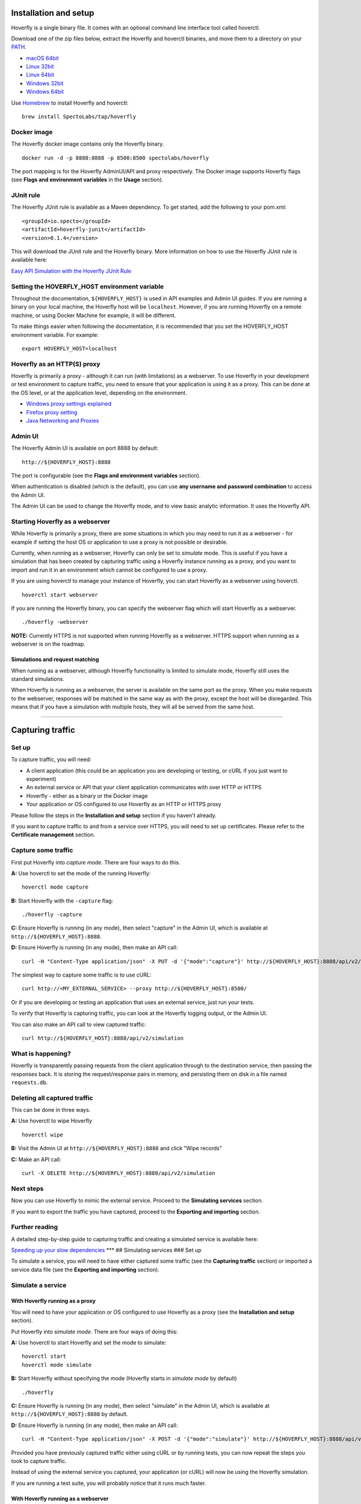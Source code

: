 Installation and setup
----------------------

Hoverfly is a single binary file. It comes with an optional command line
interface tool called hoverctl.

Download one of the zip files below, extract the Hoverfly and hoverctl
binaries, and move them to a directory on your
`PATH <https://www.java.com/en/download/help/path.xml>`__.

-  `macOS
   64bit <https://github.com/SpectoLabs/hoverfly/releases/download/v0.9.0/hoverfly_bundle_OSX_amd64.zip>`__
-  `Linux
   32bit <https://github.com/SpectoLabs/hoverfly/releases/download/v0.9.0/hoverfly_bundle_linux_386.zip>`__
-  `Linux
   64bit <https://github.com/SpectoLabs/hoverfly/releases/download/v0.9.0/hoverfly_bundle_linux_amd64.zip>`__
-  `Windows
   32bit <https://github.com/SpectoLabs/hoverfly/releases/download/v0.9.0/hoverfly_bundle_windows_386.zip>`__
-  `Windows
   64bit <https://github.com/SpectoLabs/hoverfly/releases/download/v0.9.0/hoverfly_bundle_windows_amd64.zip>`__

Use `Homebrew <http://brew.sh/>`__ to install Hoverfly and hoverctl:

::

    brew install SpectoLabs/tap/hoverfly

Docker image
~~~~~~~~~~~~

The Hoverfly docker image contains only the Hoverfly binary.

::

    docker run -d -p 8888:8888 -p 8500:8500 spectolabs/hoverfly

The port mapping is for the Hoverfly AdminUI/API and proxy respectively.
The Docker image supports Hoverfly flags (see **Flags and environment
variables** in the **Usage** section).

JUnit rule
~~~~~~~~~~

The Hoverfly JUnit rule is available as a Maven dependency. To get
started, add the following to your pom.xml:

::

    <groupId>io.specto</groupId>
    <artifactId>hoverfly-junit</artifactId>
    <version>0.1.4</version>

This will download the JUnit rule and the Hoverfly binary. More
information on how to use the Hoverfly JUnit rule is available here:

`Easy API Simulation with the Hoverfly JUnit
Rule <https://specto.io/blog/hoverfly-junit-api-simulation.html>`__

Setting the HOVERFLY\_HOST environment variable
~~~~~~~~~~~~~~~~~~~~~~~~~~~~~~~~~~~~~~~~~~~~~~~

Throughout the documentation, ``${HOVERFLY_HOST}`` is used in API
examples and Admin UI guides. If you are running a binary on your local
machine, the Hoverfly host will be ``localhost``. However, if you are
running Hoverfly on a remote machine, or using Docker Machine for
example, it will be different.

To make things easier when following the documentation, it is
recommended that you set the HOVERFLY\_HOST environment variable. For
example:

::

    export HOVERFLY_HOST=localhost

Hoverfly as an HTTP(S) proxy
~~~~~~~~~~~~~~~~~~~~~~~~~~~~

Hoverfly is primarily a proxy - although it can run (with limitations)
as a webserver. To use Hoverfly in your development or test environment
to capture traffic, you need to ensure that your application is using it
as a proxy. This can be done at the OS level, or at the application
level, depending on the environment.

-  `Windows proxy settings explained <http://blog.raido.be/?p=426>`__
-  `Firefox proxy
   setting <https://support.mozilla.org/en-US/kb/advanced-panel-settings-in-firefox#w_connection>`__
-  `Java Networking and
   Proxies <https://docs.oracle.com/javase/6/docs/technotes/guides/net/proxies.html>`__

Admin UI
~~~~~~~~

The Hoverfly Admin UI is available on port 8888 by default:

::

    http://${HOVERFLY_HOST}:8888

The port is configurable (see the **Flags and environment variables**
section).

When authentication is disabled (which is the default), you can use
**any username and password combination** to access the Admin UI.

The Admin UI can be used to change the Hoverfly mode, and to view basic
analytic information. It uses the Hoverfly API.

Starting Hoverfly as a webserver
~~~~~~~~~~~~~~~~~~~~~~~~~~~~~~~~

While Hoverfly is primarily a proxy, there are some situations in which
you may need to run it as a webserver - for example if setting the host
OS or application to use a proxy is not possible or desirable.

Currently, when running as a webserver, Hoverfly can only be set to
*simulate* mode. This is useful if you have a simulation that has been
created by capturing traffic using a Hoverfly instance running as a
proxy, and you want to import and run it in an environment which cannot
be configured to use a proxy.

If you are using hoverctl to manage your instance of Hoverfly, you can
start Hoverfly as a webserver using hoverctl.

::

    hoverctl start webserver

If you are running the Hoverfly binary, you can specify the webserver
flag which will start Hoverfly as a webserver.

::

    ./hoverfly -webserver

**NOTE:** Currently HTTPS is not supported when running Hoverfly as a
webserver. HTTPS support when running as a webserver is on the roadmap.

Simulations and request matching
^^^^^^^^^^^^^^^^^^^^^^^^^^^^^^^^

When running as a webserver, although Hoverfly functionality is limited
to simulate mode, Hoverfly still uses the standard simulations.

When Hoverfly is running as a webserver, the server is available on the
same port as the proxy. When you make requests to the webserver,
responses will be matched in the same way as with the proxy, except the
host will be disregarded. This means that if you have a simulation with
multiple hosts, they will all be served from the same host.

--------------

Capturing traffic
-----------------

Set up
~~~~~~

To capture traffic, you will need:

-  A client application (this could be an application you are developing
   or testing, or cURL if you just want to experiment)
-  An external service or API that your client application communicates
   with over HTTP or HTTPS
-  Hoverfly - either as a binary or the Docker image
-  Your application or OS configured to use Hoverfly as an HTTP or HTTPS
   proxy

Please follow the steps in the **Installation and setup** section if you
haven't already.

If you want to capture traffic to and from a service over HTTPS, you
will need to set up certificates. Please refer to the **Certificate
management** section.

Capture some traffic
~~~~~~~~~~~~~~~~~~~~

First put Hoverfly into *capture mode*. There are four ways to do this.

**A:** Use hoverctl to set the mode of the running Hoverfly:

::

    hoverctl mode capture

**B:** Start Hoverfly with the ``-capture`` flag:

::

    ./hoverfly -capture

**C:** Ensure Hoverfly is running (in any mode), then select "capture"
in the Admin UI, which is available at ``http://${HOVERFLY_HOST}:8888``.

**D:** Ensure Hoverfly is running (in any mode), then make an API call:

::

    curl -H "Content-Type application/json" -X PUT -d '{"mode":"capture"}' http://${HOVERFLY_HOST}:8888/api/v2/hoverfly/mode

The simplest way to capture some traffic is to use cURL:

::

    curl http://<MY_EXTERNAL_SERVICE> --proxy http://${HOVERFLY_HOST}:8500/

Or if you are developing or testing an application that uses an external
service, just run your tests.

To verify that Hoverfly is capturing traffic, you can look at the
Hoverfly logging output, or the Admin UI.

You can also make an API call to view captured traffic:

::

    curl http://${HOVERFLY_HOST}:8888/api/v2/simulation

What is happening?
~~~~~~~~~~~~~~~~~~

Hoverfly is transparently passing requests from the client application
through to the destination service, then passing the responses back. It
is storing the request/response pairs in memory, and persisting them on
disk in a file named ``requests.db``.

Deleting all captured traffic
~~~~~~~~~~~~~~~~~~~~~~~~~~~~~

This can be done in three ways.

**A:** Use hoverctl to wipe Hoverfly

::

    hoverctl wipe

**B:** Visit the Admin UI at ``http://${HOVERFLY_HOST}:8888`` and click
"Wipe records"

**C:** Make an API call:

::

    curl -X DELETE http://${HOVERFLY_HOST}:8888/api/v2/simulation

Next steps
~~~~~~~~~~

Now you can use Hoverfly to mimic the external service. Proceed to the
**Simulating services** section.

If you want to export the traffic you have captured, proceed to the
**Exporting and importing** section.

Further reading
~~~~~~~~~~~~~~~

A detailed step-by-step guide to capturing traffic and creating a
simulated service is available here:

`Speeding up your slow
dependencies <https://specto.io/blog/speeding-up-your-slow-dependencies.html>`__
\*\*\* ## Simulating services ### Set up

To simulate a service, you will need to have either captured some
traffic (see the **Capturing traffic** section) or imported a service
data file (see the **Exporting and importing** section).

Simulate a service
~~~~~~~~~~~~~~~~~~

With Hoverfly running as a proxy
^^^^^^^^^^^^^^^^^^^^^^^^^^^^^^^^

You will need to have your application or OS configured to use Hoverfly
as a proxy (see the **Installation and setup** section).

Put Hoverfly into *simulate mode*. There are four ways of doing this:

**A:** Use hoverctl to start Hoverfly and set the mode to simulate:

::

    hoverctl start
    hoverctl mode simulate

**B:** Start Hoverfly without specifying the mode (Hoverfly starts in
*simulate mode* by default)

::

    ./hoverfly

**C:** Ensure Hoverfly is running (in any mode), then select "simulate"
in the Admin UI, which is available at ``http://${HOVERFLY_HOST}:8888``
by default.

**D:** Ensure Hoverfly is running (in any mode), then make an API call:

::

    curl -H "Content-Type application/json" -X POST -d '{"mode":"simulate"}' http://${HOVERFLY_HOST}:8888/api/v2/hoverfly/mode

Provided you have previously captured traffic either using cURL or by
running tests, you can now repeat the steps you took to capture traffic.

Instead of using the external service you captured, your application (or
cURL) will now be using the Hoverfly simulation.

If you are running a test suite, you will probably notice that it runs
much faster.

With Hoverfly running as a webserver
^^^^^^^^^^^^^^^^^^^^^^^^^^^^^^^^^^^^

Put Hoverfly into *simulate mode* while it is running as a webserver.
There are two ways to do this:

**A:** Use hoverctl to start Hoverfly as a webserver, and set the mode
to simulate:

::

    hoverctl start webserver
    hoverctl mode simulate

**B:** Start Hoverfly with the ``-webserver`` flag and do not specify a
mode (Hoverfly starts in *simulate mode* by default)

::

    ./hoverfly -webserver

**NOTE:** When running as a webserver, Hoverfly currently only supports
*simulate* mode.

**NOTE:** Currently HTTPS is not supported when running Hoverfly as a
webserver. HTTPS support when running as a webserver is on the roadmap.

Provided you have previously captured traffic either using cURL or by
running tests with Hoverfly running as a proxy (or you have imported
previously captured traffic - see the **Exporting and importing**
section), Hoverfly can now be used instead of the external service you
captured.

Since Hoverfly is simulating the service as a *webserver* rather than a
*proxy*, you will need to substitute the host name of the service you
captured with the host and port that the Hoverfly webserver is running
on when you make a request.

For example, if you created a simulation by running the following
command with Hoverfly running in *capture* mode as a **proxy**:

::

    curl http://my.host.com/api/health

You would need to run the following command with Hoverfly running in
*simulate* mode as a **webserver** to get the captured response:

::

    curl http://${HOVERFLY_HOST}:8500/api/health

What is happening?
~~~~~~~~~~~~~~~~~~

Hoverfly is no longer passing requests through to the external service.
Instead, for each request it receives, it is returning a matched
response from its cache. The cache is stored in memory, and persisted on
disk in the ``requets.db`` file.

Next steps
~~~~~~~~~~

Now you have simulated a service, you can use middleware to simulate
network latency or failure, or manipulate data in the responses. Proceed
to the **Middleware** section.

Alternatively, you can learn how to use *synthesize mode* to generate
responses to requests on the fly. Proceed to the **Creating synthetic
services** section.

Further reading
~~~~~~~~~~~~~~~

A detailed step-by-step guide to capturing traffic and creating a
simulated service is available here:

`Speeding up your slow
dependencies <https://specto.io/blog/speeding-up-your-slow-dependencies.html>`__

A guide on how to capture and simulate the Meetup API is available here:

`Virtualizing the Meetup
API <https://specto.io/blog/hoverfly-meetup-api.html>`__

--------------

Simulating service latency
--------------------------

Once you have created a simulated service by capturing traffic between
your application and an external service, you may wish to make the
simulation more "realistic" by applying latency to the responses
returned by Hoverfly.

This could be done using middleware (See the **Using middleware**
section). However, if you do not want to go to the effort of writing a
middleware script, you can use a JSON file to apply a set of fixed
response delays to the Hoverfly simulation.

This method is useful if Hoverfly is being used in a load test to
simulate an external service, and there is a requirement to simulate
external service latency. Under high load, the overhead of executing
middleware scripts will impact the performance of Hoverfly, making the
middleware approach to adding latency unsuitable.

Set up
~~~~~~

To simulate service latency, you will need to have created a simulation
by capturing traffic (see the **Capturing traffic** and **Simulating
services** sections).

Simulate latency
~~~~~~~~~~~~~~~~

JSON configuration
^^^^^^^^^^^^^^^^^^

To simulate latency, Hoverfly can be configured to apply a delay to
individual hosts or API endpoints in the simulation using a JSON
configuration file. This is done using a regular expression to match
against the URL, a delay value in milliseconds, and an optional HTTP
method value.

For example, to apply a delay of 2 seconds to all hosts in the
simulation:

::

    {
      "data": [
        {
          "urlPattern": ".",
          "delay": 2000
        }
      ]
    }

To apply a delay of 1 second to ``1.myhost.com`` and a delay of 2
seconds to ``2.myhost.com``:

::

    {
      "data": [
        {
          "urlPattern": "1\\.myhost\\.com",
          "delay": 1000
        },
        {
          "urlPattern": "2\\.myhost\\.com",
          "delay": 2000
        }
      ]
    }

It is also possible to apply delays to specific resources and endpoints
in your API. In the following example, a delay of 1 second is applied to
all endpoints of resource A. For resource B, a delay of 1 second is
applied to the GET endpoint, but a different delay of 2 seconds is
applied to the POST endpoint:

::

    {
      "data": [
        {
          "urlPattern": "myhost\\.com\\/A",
          "delay": 1000
        },
        {
          "urlPattern": "myhost\\.com\\/B",
          "delay": 1000,
          "httpMethod": "GET"
        },
        {
          "urlPattern": "myhost\\.com\\/B",
          "delay": 2000,
          "httpMethod": "POST"
        }
      ]
    }

The **delays will be matched in the order that they appear in the JSON
configuration file**. In the following example, ``"urlPattern":"."``
matches all hosts, overriding ``"urlPattern": "1\\.myhost\\.com"`` and
all subsequent matches, applying a 3 second delay to all responses:

::

    {
      "data": [
        {
          "urlPattern": ".",
          "delay": 3000
        },
        {
          "urlPattern": "1\\.myhost\\.com",
          "delay": 1000
        }
      ]
    }

Applying the configuration
^^^^^^^^^^^^^^^^^^^^^^^^^^

The configuration can be applied using hoverctl.

To apply delays:

::

    hoverctl delays path/to/my_delays.json

To view the delays which have been applied:

::

    hoverctl delays

Alternatively, the configuration can be applied using the Hoverfly API
directly:

To apply delays:

::

    curl -H "Content-Type application/json" -X PUT -d '{"data":[{"urlPattern":"1\\.myhost\\.com","delay":1000},{"urlPattern":"2\\.myhost\\.com","delay":2000}]}' http://${HOVERFLY_HOST}:8888/api/delays

To view the delays which have been applied

::

    curl http://${HOVERFLY_HOST}:8888/api/delays

--------------

Managing simulation data
------------------------

Hoverfly can export and import service data in JSON format. This is
useful if:

-  You have captured some traffic and want to store it somewhere other
   than the Hoverfly ``requests.db`` file - in a Git repository for
   example.
-  You are running Hoverfly in a Docker container - so persisting data
   on disk is not ideal
-  You want to capture traffic, then modify it somehow before
   re-importing it
-  You want to share your service data someone else

Exporting captured data
~~~~~~~~~~~~~~~~~~~~~~~

Using hoverctl, you can export all the simulation data from Hoverfly.
Exported data will be written to a JSON file in your current working
directory.

::

    hoverctl export mysimulation.json

For more information about hoverctl, check the **Reference** section.

Simulation data JSON format
~~~~~~~~~~~~~~~~~~~~~~~~~~~

Hoverfly stores captured **Request Response Pairs** (i.e. "traffic") in
the following JSON structure:

::

    {
        "data": {
            "pairs": [{
                "response": {
                    "status": 200,
                    "body": "body here",
                    "encodedBody": false,
                    "headers": {
                        "Content-Type": ["text/html; charset=utf-8"]
                    }
                },
                "request": {
                    "requestType": "recording",
                    "path": "/",
                    "method": "GET",
                    "destination": "myhost.io",
                    "scheme": "https",
                    "query": "",
                    "body": "",
                    "headers": {
                        "Accept": ["text/html,application/xhtml+xml,application/xml;q=0.9,image/webp,*/*;q=0.8"],
                        "User-Agent": ["Mozilla/5.0 (Macintosh; Intel Mac OS X 10_11_6) AppleWebKit/537.36 (KHTML, like Gecko) Chrome/52.0.2743.116 Safari/537.36"]
                    }
                }
            }]
        }
    }

When you export a simulation that you have captured, the JSON file will
look something like this. Notice that by default, the request
``requestType`` is ``recording``.

Base64 encoding binary data
^^^^^^^^^^^^^^^^^^^^^^^^^^^

As JSON does not support binary data, binary responses are base64
encoded. This is denoted by the ``encodedBody`` field. Hoverfly
automatically encodes and decodes the data during the export and import
processes.

A note about matching
^^^^^^^^^^^^^^^^^^^^^

Hoverfly works by inspecting requests being made, extracting key pieces
of information and then matching them against stored requests. Standard
matching uses everything in the request apart from headers. (This
because request headers often change depending on browser, HTTP client
and or the time of day.)

In some cases, you may want to use partial matching. For example, you
may want Hoverfly to return a specific response for **any** incoming
request going to a specific path. This can be achieved using request
templates.

Request templates (for partial matching)
^^^^^^^^^^^^^^^^^^^^^^^^^^^^^^^^^^^^^^^^

If no exact match is found for an incoming request, Hoverfly will
attempt to match on request templates.

Request templates are defined in the JSON file by setting the
``requestType`` property for a request to ``template`` and including
**only** the information in the request that you want Hoverfly to use in
the match.

For example:

::

    {
        "data": {
            "pairs": [{
                "response": {
                    "status": 200,
                    "body": "<h1>Matched on template</h1>",
                    "encodedBody": false,
                    "headers": {
                        "Content-Type": ["text/html; charset=utf-8"]
                    }
                },
                "request": {
                    "requestType": "template",
                    "path": "/template"
                }
            }]
        }
    }

Here, any request with the path ``/template`` will return the same
response.

For looser matching, it is possible to use a wildcard to substitute
characters. This is achieved by using an ``*`` symbol. This will match
any number of characters, and is case sensitive.

It is possible to combine the wildcard (``*``) with characters to
substitute parts of a string. In the next example, we use a wildcard the
replace part of a URL path. This allows us to match on either
``/api/v1/template`` or ``/api/v2/template``.

::

    {
        "data": {
            "pairs": [{
                "response": {
                    "status": 200,
                    "body": "<h1>Matched on template</h1>",
                    "encodedBody": false,
                    "headers": {
                        "Content-Type": ["text/html; charset=utf-8"]
                    }
                },
                "request": {
                    "requestType": "template",
                    "path": "/api/*/template"
                }
            }]
        }
    }

The JSON file can contain both requests recordings and request
templates:

::

    {
        "data": {
            "pairs": [{
                "response": {
                    "status": 200,
                    "body": "<h1>Matched on recording</h1>",
                    "encodedBody": false,
                    "headers": {
                        "Content-Type": [
                            "text/html; charset=utf-8"
                        ]
                    }
                },
                "request": {
                    "requestType": "recording",
                    "path": "/",
                    "method": "GET",
                    "destination": "myhost.io",
                    "scheme": "https",
                    "query": "",
                    "body": "",
                    "headers": {
                        "Accept": [
                            "text/html,application/xhtml+xml,application/xml;q=0.9,image/webp,*/*;q=0.8"
                        ],
                        "Content-Type": [
                            "text/plain; charset=utf-8"
                        ],
                        "User-Agent": [
                            "Mozilla/5.0 (Macintosh; Intel Mac OS X 10_11_6) AppleWebKit/537.36 (KHTML, like Gecko) Chrome/52.0.2743.116 Safari/537.36"
                        ]
                    }
                }
            }, {
                "response": {
                    "status": 200,
                    "body": "<h1>Matched on template</h1>",
                    "encodedBody": false,
                    "headers": {
                        "Content-Type": [
                            "text/html; charset=utf-8"
                        ]
                    }
                },
                "request": {
                    "requestType": "template",
                    "path": "/template",
                    "method": null,
                    "destination": null,
                    "scheme": null,
                    "query": null,
                    "body": null,
                    "headers": null
                }
            }],
            "globalActions": {
                "delays": []
            }
        }
    }

A standard workflow might be:

1. Capture some traffic
2. Export it to JSON
3. Edit the JSON to set certain requests to templates, removing the
   properties for these requests that should be excluded from the match
4. Re-import the JSON to Hoverfly

If the ``requestType`` property is not defined or not recognized,
Hoverfly will treat a request as a recording.

--------------

Importing simulation data
-------------------------

Service data can be imported from the local file system, or from a URL.
After you have edited captured data to include some request templates,
you will probably want to import it back into Hoverfly. There are four
ways to do this.

**A:** Use hoverctl to load a file into Hoverfly:

::

    hoverctl import simulation.json

For more about hoverctl, `check here <../reference/hoverctl.md>`__.

**B:** Start Hoverfly in *simulate mode* with the ``-import`` flag:

::

    ./hoverfly -import path/to/data.json
    ./hoverfly -import https://<MY_HOST>/data.json

Multiple service data files can be imported like this:

::

    ./hoverfly -import path/to/data_1.json -import path/to/data_2.json

If the file you specified cannot be found, Hoverfly will not start.

**C:** Use the ``HoverflyImport`` environment variable:

::

    export HoverflyImport="path/to/data.json"
    export HoverflyImport="https://<MY_HOST>/data.json"

If the file you specified cannot be found, Hoverfly will not start.

**D:** Make an API call:

::

    curl --data "@/path/to/data.json" http://${HOVERFLY_HOST}:8888/api/v2/simulation

--------------

Using middleware
----------------

Hoverfly middleware can be written in any language. Middleware modules
receive a service data JSON string via the standard input (STDIN) and
must return a service data JSON string to the standard output (STDOUT).

The way middleware is applied to the requests and/or the responses
depends on the mode:

-  Capture: Calls middleware once with an outgoing request object
-  Simulate: Calls middleware once with both request and response
   objects but any modifications will only affect the response
-  Synthesize: Calls middleware once with a request object so that the
   middleware can create a response
-  Modify Mode: Calls middleware twice, the first with a request object
   so that the request can be modified and then a second time with both
   the request and the response

**In *simulate mode*, middleware is only executed when a request is
matched to a stored response**.

To implement more dynamic behaviour, middleware should be combined with
Hoverfly's *synthesize mode* (see the **Creating synthetic services**
section).

Simple middleware examples
~~~~~~~~~~~~~~~~~~~~~~~~~~

Please read the **Installation and setup**, **Capturing traffic** and
**Simulating services** sections (if you haven't already) before
proceeding.

Middleware is set using hoverctl.

::

    hoverctl middleware "path/to/script"

You can also set the middleware on start up with the Hoverfly binary

::

    ./hoverfly -middleware "path/to/script"

This will start Hoverfly in the default mode (*simulate mode*) and
import a middleware script.

The string supplied as middleware can contain commands as well as a path
to a file. For example, if you have written middleware in Go:

::

    ./hoverfly -middleware "go run path/to/file.go"

::

    hoverctl middleware "go run path/to/file.go"

Python example
^^^^^^^^^^^^^^

This example will change the response code and body in each response,
and add 2 seconds of delay (simulating network latency).

Ensure that you have captured some traffic with Hoverfly.

Ensure that you have Python installed.

Save the following code into a file named ``example.py`` and make it
executable (``chmod +x example.py``):

::

    #!/usr/bin/env python
    import sys
    import logging
    import json
    from time import sleep

    logging.basicConfig(filename='middleware.log', level=logging.DEBUG)
    logging.debug('Middleware is called')

    def main():
        data = sys.stdin.readlines()
        # this is a json string in one line so we are interested in that one line
        payload = data[0]
        logging.debug(payload)

        payload_dict = json.loads(payload)

        payload_dict['response']['status'] = 201
        payload_dict['response']['body'] = "body was replaced by middleware"

        # now let' sleep for 2 seconds
        sleep(2)

        # returning new payload
        print(json.dumps(payload_dict))

    if __name__ == "__main__":
        main()

Retart Hoverfly in *simulate mode* with the ``example.py`` script
specified as middleware:

::

    hoverctl middleware "./example.py"

Repeat the steps you took to capture the traffic.

You will notice that every response will have the ``201`` status code,
and the body will have been replaced by the string specified in the
script.

There will also be a 2 second delay between each request and the
response.

Javascript example
^^^^^^^^^^^^^^^^^^

This example will change the response code and body in each response.

Ensure that you have captured some traffic with Hoverfly.

Ensure that you have NodeJS installed.

Save the following code into a file named ``example.js`` and make it
executable (``chmod +x example.js``):

::

    #!/usr/bin/env node

    process.stdin.resume();  
    process.stdin.setEncoding('utf8');  
    process.stdin.on('data', function(data) {
      var parsed_json = JSON.parse(data);
      // changing response
      parsed_json.response.status = 201;
      parsed_json.response.body = "body was replaced by JavaScript middleware\n";

      // stringifying JSON response
      var newJsonString = JSON.stringify(parsed_json);

      process.stdout.write(newJsonString);
    });

Restart Hoverfly in *simulate mode* with the ``example.js`` script
specified as middleware:

::

    hoverctl middleware "./example.js"

Repeat the steps you took to capture the traffic.

You will notice that every response will have the ``201`` status code,
and the body will have been replaced by the string specified in the
script.

Remote execution of middleware
~~~~~~~~~~~~~~~~~~~~~~~~~~~~~~

The examples above show how to execute middleware on the machine on
which Hoverfly is running. It is also possible to execute middleware
remotely over HTTP.

For example, you could write a piece of middleware using `AWS
Lambda <https://docs.aws.amazon.com/lambda/latest/dg/welcome.html>`__
and then provide the URL to Hoverfly as middleware.

::

    hoverctl middleware "https://1sfefc4.execute-api.eu-west-1.amazonaws.com/remote/middleware"

Remote middleare execution works in a similar way to local middleware
execution. Hoverfly will send the same JSON data to the middleware, but
instead of sending it via ``stdin``, it is sent as a POST request to the
specified URL. The middleware is then expected to return the same data
as it would to ``stdout`` to the response body.

Base64 encoding binary data
~~~~~~~~~~~~~~~~~~~~~~~~~~~

The above example assumes that the responses do not contain binary data.
If they do then the ``encodedBody`` field will be set to ``true``. In
this circumstance, if you want to mutate the body you must base64 encode
and decode it.

It is also worth bearing in mind that the "Content-Length" header must
be set to the length of the unencoded body.

Further reading
~~~~~~~~~~~~~~~

A detailed step-by-step guide to using middleware is available here:

`Modifying traffic on the
fly <https://specto.io/blog/service-virtualization-is-so-last-year.html>`__

More middleware examples are available here:

`Middleware
examples <https://github.com/SpectoLabs/hoverfly/tree/master/examples/middleware>`__

Currently, middleware is not supported by hoverctl.

--------------

Creating synthetic services
---------------------------

In *synthesize mode*, Hoverfly does not make use of its cache.
*Synthesize mode* is dependent on middleware. For each request that
Hoverfly receives, it executes middleware, which must generate a
response. Hoverfly then returns the generated response to the client.

This mode allows you use Hoverfly as a dynamic stub server. For example,
you could use it with a set of template responses stored on a file
system or in a database, which could be populated with data and returned
based on any characteristic in the request.

TODO

--------------

Modifying traffic
-----------------

In *modify mode*, Hoverfly does not make use of its cache. Traffic is
passed through Hoverfly, and middleware is executed both on out-going
and in-bound traffic. In this mode, Middleware can be used to manipulate
any part of a request or a response.

This is a mode with potential applications outside of simulating
external services for development and testing. Possible use-cases
include introducing transparent redirects and injecting authentication
headers.

Set up
~~~~~~

You will need to have your application or OS configured to use Hoverfly
as a proxy (see the **Installation and setup** section).

To modify traffic on the fly, you do not need to have captured any
traffic or imported any Hoverfly JSON. However, it is important that you
read the **Middleware** section first, if you haven't already.

For the example below, you will also need Python installed on the
Hoverfly host.

Modify some traffic
~~~~~~~~~~~~~~~~~~~

Create a middleware script
^^^^^^^^^^^^^^^^^^^^^^^^^^

First, create a middleware script to modify traffic. Save the following
code in a file named ``modify.py`` in your Hoverfly directory and make
it executable with ``chmod +x modify.py``:

::

    #!/usr/bin/env python

    import sys
    import json
    import logging

    logging.basicConfig(filename='middleware.log', level=logging.DEBUG)
    logging.debug('Middleware "modify_request" called')


    def main():
        data = sys.stdin.readlines()
        # this is a json string in one line so we are interested in that one line
        payload = data[0]
        logging.debug(payload)

        payload_dict = json.loads(payload)

        payload_dict['request']['destination'] = "mirage.readthedocs.org"
        payload_dict['request']['method'] = "GET"

        payload_dict['response']['status'] = 201
        # returning new payload
        print(json.dumps(payload_dict))

    if __name__ == "__main__":
        main()

This middleware script will transparently redirect **any** request to
**any host** that is passed through Hoverfly to
``http://mirage.readthedocs.org``.

Put Hoverfly into Modify mode
^^^^^^^^^^^^^^^^^^^^^^^^^^^^^

There are three ways of doing this:

**A:** Start Hoverfly with the ``-modify`` flag and specify middleware
with the ``-middleware`` flag:

::

    ./hoverfly -modify -middleware "modify.py"

**B:** Ensure Hoverfly is running (in any mode), and that the middleware
has been specified, then select "modify" in the Admin UI which is
available at ``http://${HOVERFLY_HOST}:8888``.

**C:** Ensure Hoverfly is running (in any mode), and that the middleware
has been specified, then make an API call:

::

    curl -H "Content-Type application/json" -X POST -d '{"mode":"modify"}' http://${HOVERFLY_HOST}:8888/api/v2/hoverfly/mode

Now cURL any (HTTP) URL with Hoverfly as a proxy. For example:

::

    curl http://flask.readthedocs.org/ --proxy http://${HOVERFLY_HOST}:8500/

You will see that the response comes from
``http://mirage.readthedocs.org``.

What is happening?
~~~~~~~~~~~~~~~~~~

Hoverfly is executing the ``modify.py`` script on the request and the
response. The middleware takes the service data JSON string via STDIN,
and replaces the ``destination`` with the string
``mirage.readthedocs.org``. It also takes the response JSON string via
STDIN and replaces the ``method`` with ``201``.

Further reading
~~~~~~~~~~~~~~~

This example is taken from a more detailed step-by-step guide:

`Modifying traffic on the
fly <https://specto.io/blog/service-virtualization-is-so-last-year.html>`__

--------------

Filtering destination
---------------------

You may wish to control what Hoverfly captures or simulates. By default,
Hoverfly will process everything.

To specify which URLs Hoverfly processes you can use the
``hoverctl destination`` command. You can provide this either an exact
match or regex. This destination will be compared against the host and
the path of a URL. For example, we can tell Hoverfly to ignore anything
that isn't hoverfly.io.

::

    hoverctl destination "hoverfly.io"

But we could specficially say we are only interested in capturing any
request response if it contains an API.

::

    hoverctl destination "api"

Thhis destination would match on ``api.hoverfly.io/endpoint`` and
``hoverfly.io/api/endpoint``.

Hoverfly will only process those requests which match the specified
destination. All other requests will be passed through. This applies to
all modes. With a destination set, it is possible to request real
responses alongside simulated responses with simulate mode. \*\*\*

HTTPS support & certificate management
--------------------------------------

Hoverfly ships with a default certificate (``cert.pem`` in the
repository root directory). To use Hoverfly with HTTPS traffic, you will
need to add this default certificate to your trust store.

Using Hoverfly, you may also generate new certificates.

Generating and using certificates
~~~~~~~~~~~~~~~~~~~~~~~~~~~~~~~~~

To enable support for HTTPS services, Hoverfly can generate public and
private keys. To generate a key pair, use the ``-generate-ca-cert``
flag:

::

    ./hoverfly -generate-ca-cert

This will create ``cert.pem`` and a ``key.pem`` files in your current
directory. Next time you run Hoverfly, you can tell it to use these
certificate and key files using the ``-cert`` and ``-key`` flags:

::

    ./hoverfly -cert cert.pem -key key.pem

You can also define the certificate and key to use with Hoverctl.

::

    hoverctl start --certificate cert.pem --key.pem

Once Hoverfly has started with the new certificate and key file, you
will then need to add the ``cert.pem`` file to your trusted
certificates. Alternatively, you can turn off certificate verification.
For example, to make insecure requests with cURL, you can use the ``-k``
flag:

::

    curl https://www.bbc.co.uk --proxy http://${HOVERFLY_HOST}:8500 -k

Turn off verification when capturing or modifying traffic
~~~~~~~~~~~~~~~~~~~~~~~~~~~~~~~~~~~~~~~~~~~~~~~~~~~~~~~~~

You can tell Hoverfly to ignore untrusted certificates when capturing or
modifying traffic in two ways.

**A:** Use the ``-tls-verification=false`` flag on startup:

::

    ./hoverfly -tls-verification=false

**B:** Use the --disable-tls flag on hoverctl

::

    hoverctl start --disable-tls

--------------

Authentication
--------------

Hoverfly uses a combination of Basic Auth and `JWT <https://jwt.io/>`__
(JSON Web Tokens) to authenticate users. Authentication is disabled by
default.

Enabling authentication
~~~~~~~~~~~~~~~~~~~~~~~

If you enable authentication, and you haven't created a user using flags
or environment variables (see below), you will be prompted to create a
new user when you start Hoverfly.

To enable authentication, you can use the ``-auth`` flag on startup:

::

    ./hoverfly -auth

Or you can use the ``HoverflyAuthDisabled`` environment variable:

::

    export HoverflyAuthEnabled=true

If the ``-auth`` flag is supplied **or** the ``HoverflyAuthEnabled``
environment variable is set to ``true``, authentication will be enabled.

When authentication is disabled, **any username and password
combination** can be used to access the Admin UI.

Adding users
~~~~~~~~~~~~

You can add a user using the ``-add``, ``-username`` and ``-password``
flags at startup:

::

    ./hoverfly -add -username <username> -password <password>

This will add an admin user. To add a non-admin user, use the ``-admin``
flag:

::

    ./hoverfly -add -username <username> -password <password> -admin false

You can also add an initial super user using environment variables. This
is useful if you are using Hoverfly in Docker, for example:

::

    export HoverflyAdmin="username"
    export HoverflyAdminPass="password"

Token usage for API authentication
~~~~~~~~~~~~~~~~~~~~~~~~~~~~~~~~~~

To get the token for a user, make an API call:

::

    curl -H "Content-Type application/json" -X POST -d '{"Username": "<username>", "Password": "<password>"}' http://${HOVERFLY_HOST}:8888/api/token-auth

To use the token in an API call:

::

    curl -H "Authorization: Bearer <token>" http://${HOVERFLY_HOST}:8888/api/v2/simulation

By default, tokens expire after one day. You can override this by
setting the ``HoverflyTokenExpiration`` environment variable in seconds:

::

    export HoverflyTokenExpiration=3600

Setting the Hoverfly secret
~~~~~~~~~~~~~~~~~~~~~~~~~~~

By default, a new random secret will be generated every time you launch
Hoverfly. However, you can specify a secret using the ``HoverflySecret``
environment variable:

::

    export HoverflySecret=<my_secret>


